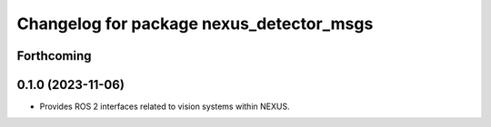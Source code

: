 ^^^^^^^^^^^^^^^^^^^^^^^^^^^^^^^^^^^^^^^^^
Changelog for package nexus_detector_msgs
^^^^^^^^^^^^^^^^^^^^^^^^^^^^^^^^^^^^^^^^^

Forthcoming
-----------

0.1.0 (2023-11-06)
------------------
* Provides ROS 2 interfaces related to vision systems within NEXUS.
